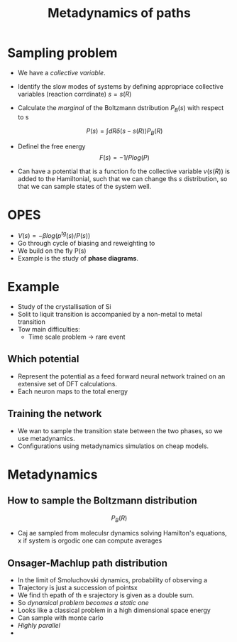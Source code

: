 #+TITLE: Metadynamics of paths

* Sampling problem

  - We have a /collective variable/.
  - Identify the slow modes of systems by defining appropriace
    collective variables (reaction corrdinate) $s = s(R)$
  - Calculate the /marginal/ of the Boltzmann dstribution $P_B(s)$
    with respect to s

    \[ P(s) = \int dR \delta(s-s(R)) P_B(R) \]
  - Definel the free energy
    \[ F(s) = -1/P log(P)\]
  - Can have a potential that is a function fo the collective variable
    $v(s(R))$ is added to the Hamiltonial, such that we can change ths
    $s$ distribution, so that we can sample states of the system
    well.

* OPES
  - $V(s) = -\beta log(p^{tg}(s) / P(s))$
  - Go through cycle of biasing and reweighting to
  - We build on the fly P(s)
  - Example is the study of *phase diagrams*.


* Example
  - Study of the crystallisation of Si
  - Solit to liquit transition is accompanied by a non-metal to metal transition
  - Tow main difficulties:
    - Time scale problem -> rare event

** Which potential
   - Represent the potential as a feed forward neural network trained
     on an extensive set of DFT calculations.
   - Each neuron maps to the total energy

** Training the network
   - We wan to sample the transition state between the two phases, so
     we use metadynamics.
   - Configurations using metadynamics simulatios on cheap models.



* Metadynamics

** How to sample the Boltzmann distribution
   \[P_B(R)\]

   - Caj ae sampled from moleculsr dynamics solving Hamilton's
     equations, x
     if system is orgodic one can compute averages

** Onsager-Machlup path distribution
   - In the limit of Smoluchovski dynamics, probability of observing a
   - Trajectory is just a succession of pointsx
   - We find th epath of th e srajectory is given as a double sum.
   - So /dynamical problem becomes a static one/
   - Looks like a classical problem in a high dimensional space energy
   - Can sample with monte carlo
   - /Highly parallel/
   -
